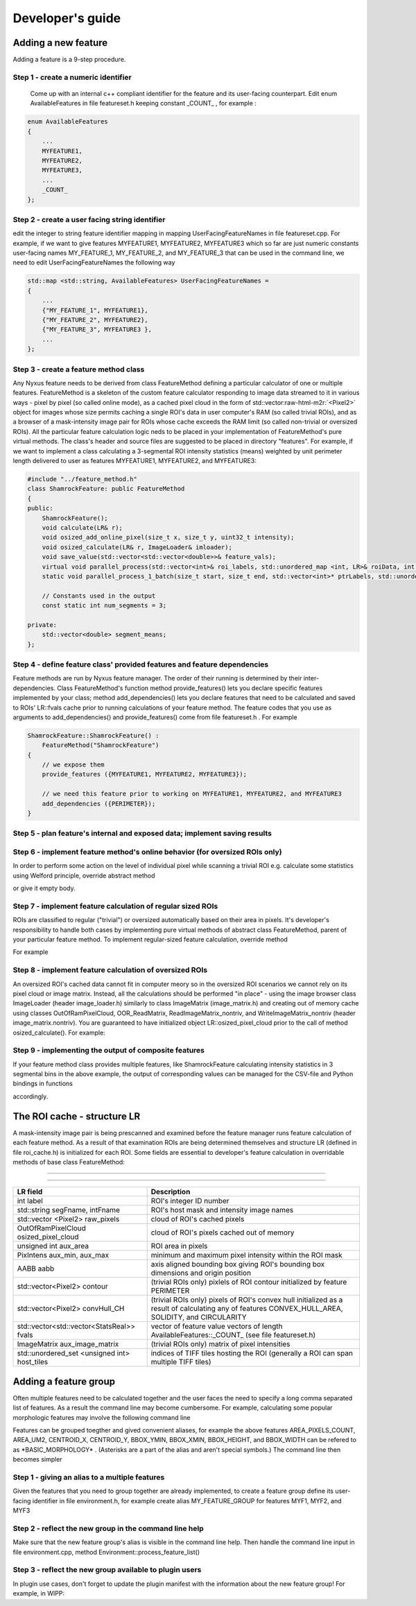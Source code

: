 .. role:: raw-html-m2r(raw)
   :format: html

Developer's guide
=================

Adding a new feature
--------------------

Adding a feature is a 9-step procedure.

Step 1 - create a numeric identifier
^^^^^^^^^^^^^^^^^^^^^^^^^^^^^^^^^^^^

 Come up with an internal c++ compliant identifier for the feature and its user-facing counterpart. Edit enum AvailableFeatures in file featureset.h keeping constant _COUNT_ , for example :

.. code-block:: c++

   enum AvailableFeatures
   {
       ...
       MYFEATURE1,
       MYFEATURE2,
       MYFEATURE3,
       ...
       _COUNT_
   };

Step 2 - create a user facing string identifier
^^^^^^^^^^^^^^^^^^^^^^^^^^^^^^^^^^^^^^^^^^^^^^^

edit the integer to string feature identifier mapping in mapping UserFacingFeatureNames in file featureset.cpp. For example, if we want to give features MYFEATURE1, MYFEATURE2, MYFEATURE3 which so far are just numeric constants user-facing names MY_FEATURE_1, MY_FEATURE_2, and MY_FEATURE_3 that can be used in the command line, we need to edit UserFacingFeatureNames the following way

.. code-block:: c++

   std::map <std::string, AvailableFeatures> UserFacingFeatureNames =
   {
       ...
       {"MY_FEATURE_1", MYFEATURE1},
       {"MY_FEATURE_2", MYFEATURE2},
       {"MY_FEATURE_3", MYFEATURE3 },
       ...
   };

Step 3 - create a feature method class
^^^^^^^^^^^^^^^^^^^^^^^^^^^^^^^^^^^^^^

Any Nyxus feature needs to be derived from class FeatureMethod defining a particular calculator of one or multiple features. FeatureMethod is a skeleton of the custom feature calculator responding to image data streamed to it in various ways - pixel by pixel (so called online mode), as a cached pixel cloud in the form of std::vector\ :raw-html-m2r:`<Pixel2>` object for images whose size permits caching a single ROI's data in user computer's RAM (so called trivial ROIs), and as a browser of a mask-intensity image pair for ROIs whose cache exceeds the RAM limit (so called non-trivial or oversized ROIs). All the particular feature calculation logic neds to be placed in your implementation of FeatureMethod's pure virtual methods. The class's header and source files are suggested to be placed in directory "features". For example, if we want to implement a class calculating a 3-segmental ROI intensity statistics (means) weighted by unit perimeter length delivered to user as features MYFEATURE1, MYFEATURE2, and MYFEATURE3: 

.. code-block:: c++

   #include "../feature_method.h"
   class ShamrockFeature: public FeatureMethod
   {
   public:
       ShamrockFeature(); 
       void calculate(LR& r);
       void osized_add_online_pixel(size_t x, size_t y, uint32_t intensity);
       void osized_calculate(LR& r, ImageLoader& imloader);
       void save_value(std::vector<std::vector<double>>& feature_vals);
       virtual void parallel_process(std::vector<int>& roi_labels, std::unordered_map <int, LR>& roiData, int n_threads);
       static void parallel_process_1_batch(size_t start, size_t end, std::vector<int>* ptrLabels, std::unordered_map <int, LR>* ptrLabelData);

       // Constants used in the output
       const static int num_segments = 3;

   private:
       std::vector<double> segment_means;
   };

Step 4 - define feature class' provided features and feature dependencies
^^^^^^^^^^^^^^^^^^^^^^^^^^^^^^^^^^^^^^^^^^^^^^^^^^^^^^^^^^^^^^^^^^^^^^^^^

Feature methods are run by Nyxus feature manager. The order of their running is determined by their inter-dependencies. Class FeatureMethod's function method provide_features() lets you declare specific features implemented by your class; method add_dependencies() lets you declare features that need to be calculated and saved to ROIs' LR::fvals cache prior to running calculations of your feature method. The feature codes that you use as arguments to add_dependencies() and provide_features() come from file featureset.h . For example

.. code-block:: c++

   ShamrockFeature::ShamrockFeature() : 
       FeatureMethod("ShamrockFeature") 
   {
       // we expose them
       provide_features ({MYFEATURE1, MYFEATURE2, MYFEATURE3}); 

       // we need this feature prior to working on MYFEATURE1, MYFEATURE2, and MYFEATURE3
       add_dependencies ({PERIMETER}); 
   }

Step 5 - plan feature's internal and exposed data; implement saving results
^^^^^^^^^^^^^^^^^^^^^^^^^^^^^^^^^^^^^^^^^^^^^^^^^^^^^^^^^^^^^^^^^^^^^^^^^^^


Step 6 - implement feature method's online behavior (for oversized ROIs only)
^^^^^^^^^^^^^^^^^^^^^^^^^^^^^^^^^^^^^^^^^^^^^^^^^^^^^^^^^^^^^^^^^^^^^^^^^^^
In order to perform some action on the level of individual pixel while scanning a trivial ROI e.g. calculate some statistics using Welford principle, override abstract method

.. code-block:: c++
   void osized_add_online_pixel(size_t x, size_t y, uint32_t intensity);


or give it empty body.

Step 7 - implement feature calculation of regular sized ROIs
^^^^^^^^^^^^^^^^^^^^^^^^^^^^^^^^^^^^^^^^^^^^^^^^^^^^^^^^^^^^
ROIs are classified to regular ("trivial") or oversized automatically based on their area in pixels. It's developer's responsibility to handle both cases by implementing pure virtual methods of abstract class FeatureMethod, parent of your particular feature method. To implement regular-sized feature calculation, override method

.. code-block:: c++
   void calculate (LR& r);


For example

.. code-block:: c++
   void ShamrockFeature::calculate(LR& r)
   {
      // prepare the results buffer
      segment_means.resize(num_segments);



      // iterate cached ROI pixels
      for (auto& px : raw_pixels)
      {
         // accumulate sums
         ...
      }

      // calculate elements of segment_means
      ...

   }


Step 8 - implement feature calculation of oversized ROIs
^^^^^^^^^^^^^^^^^^^^^^^^^^^^^^^^^^^^^^^^^^^^^^^^^^^^^^^^
An oversized ROI's cached data cannot fit in computer meory so in the oversized ROI scenarios we cannot rely on its pixel cloud or image matrix. Instead, all the calculations should be performed "in place" - using the image browser class ImageLoader (header image_loader.h) similarly to class ImageMatrix (image_matrix.h) and creating out of memory cache using classes OutOfRamPixelCloud, OOR_ReadMatrix, ReadImageMatrix_nontriv, and WriteImageMatrix_nontriv (header image_matrix.nontriv). You are guaranteed to have initialized object LR::osized_pixel_cloud prior to the call of method osized_calculate(). For example:

.. code-block:: c++
   void ShamrockFeature::osized_calculate (LR& r, ImageLoader& imlo)
   {
      // prepare the results buffer
      segment_means.resize(num_segments);



      // iterate ROI pixels directly in the huge source image
      OutOfRamPixelCloud& cloud = r.osized_pixel_cloud;
      for (size_t i = 0; i < cloud.get_size(); i++) // oversized analog for for(auto& px : raw_pixels)
      {
         auto pxA = cloud.get_at(i);
         // accumulate sums
         ...
      }

      // calculate elements of segment_means
      ...

   }


Step 9 - implementing the output of composite features
^^^^^^^^^^^^^^^^^^^^^^^^^^^^^^^^^^^^^^^^^^^^^^^^^^^^^^
If your feature method class provides multiple features, like ShamrockFeature calculating intensity statistics in 3 segmental bins in the above example, the output of corresponding values can be managed for the CSV-file and Python bindings in functions

.. code-block:: c++
   save_features_2_csv (std::string intFpath, std::string segFpath, std::string outputDir)


   and
.. code-block:: c++
   save_features_2_buffer(std::vectorstd::string& headerBuf, std::vector\ :raw-html-m2r:`<double>`\ & resultBuf, std::vectorstd::string& stringColBuf)


accordingly.

The ROI cache - structure LR
-----------------------------

A mask-intensity image pair is being prescanned and examined before the feature manager runs feature calculation of each feature method. As a result of that examination ROIs are being determined themselves and structure LR (defined in file roi_cache.h) is initialized for each ROI. Some fields are essential to developer's feature calculation in overridable methods of base class FeatureMethod:


****

----

.. list-table::
   :header-rows: 1
   
   * - LR field 
     - Description 
   * - int label 
     - ROI's integer ID number 
   * - std::string segFname, intFname 
     - ROI's host mask and intensity image names 
   * - std::vector <Pixel2> raw_pixels 
     - cloud of ROI's cached pixels 
   * - OutOfRamPixelCloud osized_pixel_cloud 
     - cloud of ROI's pixels cached out of memory 
   * - unsigned int aux_area 
     - ROI area in pixels
   * - PixIntens aux_min, aux_max 
     - minimum and maximum pixel intensity within the ROI mask 
   * - AABB aabb 
     - axis aligned bounding box giving ROI's bounding box dimensions and origin position 
   * - std::vector<Pixel2> contour 
     - (trivial ROIs only) pixlels of ROI contour initialized by feature PERIMETER
   * - std::vector<Pixel2> convHull_CH 
     - (trivial ROIs only) pixels of ROI's convex hull initialized as a result of calculating any of features CONVEX_HULL_AREA, SOLIDITY, and CIRCULARITY 
   * - std::vector<std::vector<StatsReal>> fvals 
     - vector of feature value vectors of length AvailableFeatures::\_COUNT\_ (see file featureset.h) 
   * - ImageMatrix aux_image_matrix 
     - (trivial ROIs only) matrix of pixel intensities
   * - std::unordered_set <unsigned int> host_tiles 
     - indices of TIFF tiles hosting the ROI (generally a ROI can span multiple TIFF tiles)  


Adding a feature group
-----------------------
Often multiple features need to be calculated together and the user faces the need to specify a long comma separated list of features. As a result the command line may become cumbersome. For example, calculating some popular morphologic features may involve the following command line

.. code-block:: bash
   nyxus --features=AREA_PIXELS_COUNT,AREA_UM2,CENTROID_X,CENTROID_Y,BBOX_YMIN,BBOX_XMIN,BBOX_HEIGHT,BBOX_WIDTH --intDir=/home/ec2-user/work/datasetXYZ/int --segDir=/home/ec2-user/work/dataXYZ/seg --outDir=/home/ec2-user/work/datasetXYZ --filePattern=.* --csvFile=separatecsv


Features can be grouped toegther and gived convenient aliases, for example the above features AREA_PIXELS_COUNT, AREA_UM2, CENTROID_X, CENTROID_Y, BBOX_YMIN, BBOX_XMIN, BBOX_HEIGHT, and BBOX_WIDTH can be refered to as \*BASIC_MORPHOLOGY\* . (Asterisks are a part of the alias and aren't special symbols.) The command line then becomes simpler

.. code-block:: bash
   nyxus --features=\ *BASIC_MORPHOLOGY* AREA_PIXELS_COUNT,AREA_UM2,CENTROID_X,CENTROID_Y,BBOX_YMIN,BBOX_XMIN,BBOX_HEIGHT,BBOX_WIDTH*\ * --intDir=/home/ec2-user/work/datasetXYZ/int --segDir=/home/ec2-user/work/dataXYZ/seg --outDir=/home/ec2-user/work/datasetXYZ --filePattern=.* --csvFile=separatecsv

Step 1 - giving an alias to a multiple features 
^^^^^^^^^^^^^^^^^^^^^^^^^^^^^^^^^^^^^^^^^^^^^^^
Given the features that you need to group together are already implemented, to create a feature group define its user-facing identifier in file environment.h, for example create alias MY_FEATURE_GROUP for features MYF1, MYF2, and MYF3

.. code-block:: c++
   define MY_FEATURE_GROUP "MYFEATURES"


Step 2 - reflect the new group in the command line help 
^^^^^^^^^^^^^^^^^^^^^^^^^^^^^^^^^^^^^^^^^^^^^^^^^^^^^^^
Make sure that the new feature group's alias is visible in the command line help.
Then handle the command line input in file environment.cpp, method Environment::process_feature_list()

.. code-block:: c++
   if (s == MY_FEATURE_GROUP)
   {
      auto F = {MYF1, MYF2, MYF3};
      theFeatureSet.enableFeatures(F);
      continue;
   }


Step 3 - reflect the new group available to plugin users
^^^^^^^^^^^^^^^^^^^^^^^^^^^^^^^^^^^^^^^^^^^^^^^^^^^^^^^^
In plugin use cases, don't forget to update the plugin manifest with the information about the new feature group! For example, in WIPP:

.. code-block:: c++
   ...

   {
      "description": "MYFEATURES is a group of my few handy features",
      "enum": ["MYFEATURES"]
   },
   ...

